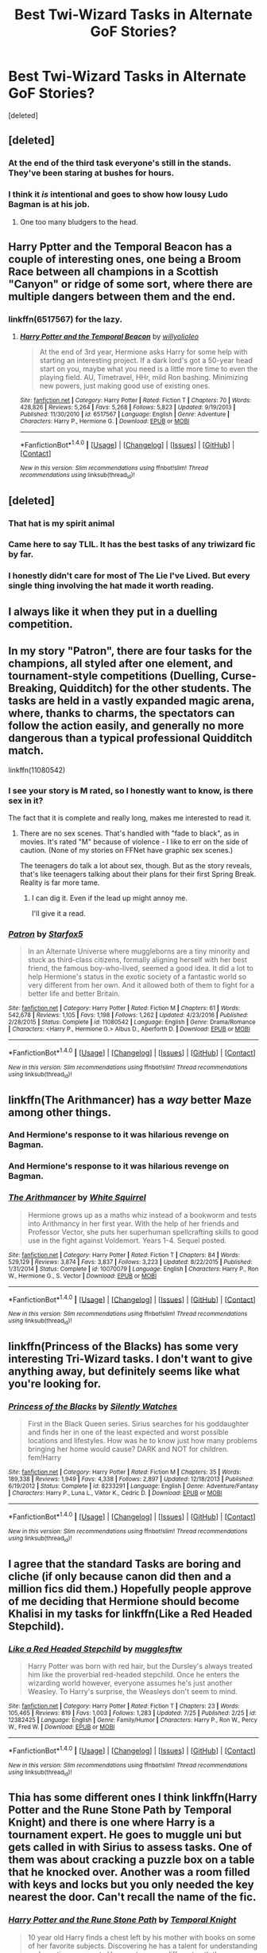 #+TITLE: Best Twi-Wizard Tasks in Alternate GoF Stories?

* Best Twi-Wizard Tasks in Alternate GoF Stories?
:PROPERTIES:
:Score: 15
:DateUnix: 1501746099.0
:DateShort: 2017-Aug-03
:FlairText: Discussion
:END:
[deleted]


** [deleted]
:PROPERTIES:
:Score: 33
:DateUnix: 1501751908.0
:DateShort: 2017-Aug-03
:END:

*** At the end of the third task everyone's still in the stands. They've been staring at bushes for hours.
:PROPERTIES:
:Author: ITSINTHESHIP
:Score: 3
:DateUnix: 1501884204.0
:DateShort: 2017-Aug-05
:END:


*** I think it /is/ intentional and goes to show how lousy Ludo Bagman is at his job.
:PROPERTIES:
:Author: Achille-Talon
:Score: 10
:DateUnix: 1501777726.0
:DateShort: 2017-Aug-03
:END:

**** One too many bludgers to the head.
:PROPERTIES:
:Author: Jahoan
:Score: 2
:DateUnix: 1501883391.0
:DateShort: 2017-Aug-05
:END:


** Harry Pptter and the Temporal Beacon has a couple of interesting ones, one being a Broom Race between all champions in a Scottish "Canyon" or ridge of some sort, where there are multiple dangers between them and the end.
:PROPERTIES:
:Author: YerDaDoesTheAvon
:Score: 11
:DateUnix: 1501748561.0
:DateShort: 2017-Aug-03
:END:

*** linkffn(6517567) for the lazy.
:PROPERTIES:
:Author: Aoloach
:Score: 2
:DateUnix: 1501886593.0
:DateShort: 2017-Aug-05
:END:

**** [[http://www.fanfiction.net/s/6517567/1/][*/Harry Potter and the Temporal Beacon/*]] by [[https://www.fanfiction.net/u/2620084/willyolioleo][/willyolioleo/]]

#+begin_quote
  At the end of 3rd year, Hermione asks Harry for some help with starting an interesting project. If a dark lord's got a 50-year head start on you, maybe what you need is a little more time to even the playing field. AU, Timetravel, HHr, mild Ron bashing. Minimizing new powers, just making good use of existing ones.
#+end_quote

^{/Site/: [[http://www.fanfiction.net/][fanfiction.net]] *|* /Category/: Harry Potter *|* /Rated/: Fiction T *|* /Chapters/: 70 *|* /Words/: 428,826 *|* /Reviews/: 5,264 *|* /Favs/: 5,268 *|* /Follows/: 5,823 *|* /Updated/: 9/19/2013 *|* /Published/: 11/30/2010 *|* /id/: 6517567 *|* /Language/: English *|* /Genre/: Adventure *|* /Characters/: Harry P., Hermione G. *|* /Download/: [[http://www.ff2ebook.com/old/ffn-bot/index.php?id=6517567&source=ff&filetype=epub][EPUB]] or [[http://www.ff2ebook.com/old/ffn-bot/index.php?id=6517567&source=ff&filetype=mobi][MOBI]]}

--------------

*FanfictionBot*^{1.4.0} *|* [[[https://github.com/tusing/reddit-ffn-bot/wiki/Usage][Usage]]] | [[[https://github.com/tusing/reddit-ffn-bot/wiki/Changelog][Changelog]]] | [[[https://github.com/tusing/reddit-ffn-bot/issues/][Issues]]] | [[[https://github.com/tusing/reddit-ffn-bot/][GitHub]]] | [[[https://www.reddit.com/message/compose?to=tusing][Contact]]]

^{/New in this version: Slim recommendations using/ ffnbot!slim! /Thread recommendations using/ linksub(thread_id)!}
:PROPERTIES:
:Author: FanfictionBot
:Score: 1
:DateUnix: 1501886604.0
:DateShort: 2017-Aug-05
:END:


** [deleted]
:PROPERTIES:
:Score: 13
:DateUnix: 1501762378.0
:DateShort: 2017-Aug-03
:END:

*** That hat is my spirit animal
:PROPERTIES:
:Author: YerDaDoesTheAvon
:Score: 11
:DateUnix: 1501765563.0
:DateShort: 2017-Aug-03
:END:


*** Came here to say TLIL. It has the best tasks of any triwizard fic by far.
:PROPERTIES:
:Author: Ch1pp
:Score: 7
:DateUnix: 1501779020.0
:DateShort: 2017-Aug-03
:END:


*** I honestly didn't care for most of The Lie I've Lived. But every single thing involving the hat made it worth reading.
:PROPERTIES:
:Author: The_Truthkeeper
:Score: 3
:DateUnix: 1501816759.0
:DateShort: 2017-Aug-04
:END:


** I always like it when they put in a duelling competition.
:PROPERTIES:
:Author: 777MAR777
:Score: 4
:DateUnix: 1501755527.0
:DateShort: 2017-Aug-03
:END:


** In my story "Patron", there are four tasks for the champions, all styled after one element, and tournament-style competitions (Duelling, Curse-Breaking, Quidditch) for the other students. The tasks are held in a vastly expanded magic arena, where, thanks to charms, the spectators can follow the action easily, and generally no more dangerous than a typical professional Quidditch match.

linkffn(11080542)
:PROPERTIES:
:Author: Starfox5
:Score: 9
:DateUnix: 1501752157.0
:DateShort: 2017-Aug-03
:END:

*** I see your story is M rated, so I honestly want to know, is there sex in it?

The fact that it is complete and really long, makes me interested to read it.
:PROPERTIES:
:Author: AshtonZero
:Score: 3
:DateUnix: 1501765841.0
:DateShort: 2017-Aug-03
:END:

**** There are no sex scenes. That's handled with "fade to black", as in movies. It's rated "M" because of violence - I like to err on the side of caution. (None of my stories on FFNet have graphic sex scenes.)

The teenagers do talk a lot about sex, though. But as the story reveals, that's like teenagers talking about their plans for their first Spring Break. Reality is far more tame.
:PROPERTIES:
:Author: Starfox5
:Score: 1
:DateUnix: 1501767047.0
:DateShort: 2017-Aug-03
:END:

***** I can dig it. Even if the lead up might annoy me.

I'll give it a read.
:PROPERTIES:
:Author: AshtonZero
:Score: 2
:DateUnix: 1501769992.0
:DateShort: 2017-Aug-03
:END:


*** [[http://www.fanfiction.net/s/11080542/1/][*/Patron/*]] by [[https://www.fanfiction.net/u/2548648/Starfox5][/Starfox5/]]

#+begin_quote
  In an Alternate Universe where muggleborns are a tiny minority and stuck as third-class citizens, formally aligning herself with her best friend, the famous boy-who-lived, seemed a good idea. It did a lot to help Hermione's status in the exotic society of a fantastic world so very different from her own. And it allowed both of them to fight for a better life and better Britain.
#+end_quote

^{/Site/: [[http://www.fanfiction.net/][fanfiction.net]] *|* /Category/: Harry Potter *|* /Rated/: Fiction M *|* /Chapters/: 61 *|* /Words/: 542,678 *|* /Reviews/: 1,105 *|* /Favs/: 1,198 *|* /Follows/: 1,262 *|* /Updated/: 4/23/2016 *|* /Published/: 2/28/2015 *|* /Status/: Complete *|* /id/: 11080542 *|* /Language/: English *|* /Genre/: Drama/Romance *|* /Characters/: <Harry P., Hermione G.> Albus D., Aberforth D. *|* /Download/: [[http://www.ff2ebook.com/old/ffn-bot/index.php?id=11080542&source=ff&filetype=epub][EPUB]] or [[http://www.ff2ebook.com/old/ffn-bot/index.php?id=11080542&source=ff&filetype=mobi][MOBI]]}

--------------

*FanfictionBot*^{1.4.0} *|* [[[https://github.com/tusing/reddit-ffn-bot/wiki/Usage][Usage]]] | [[[https://github.com/tusing/reddit-ffn-bot/wiki/Changelog][Changelog]]] | [[[https://github.com/tusing/reddit-ffn-bot/issues/][Issues]]] | [[[https://github.com/tusing/reddit-ffn-bot/][GitHub]]] | [[[https://www.reddit.com/message/compose?to=tusing][Contact]]]

^{/New in this version: Slim recommendations using/ ffnbot!slim! /Thread recommendations using/ linksub(thread_id)!}
:PROPERTIES:
:Author: FanfictionBot
:Score: 0
:DateUnix: 1501752168.0
:DateShort: 2017-Aug-03
:END:


** linkffn(The Arithmancer) has a /way/ better Maze among other things.
:PROPERTIES:
:Author: Achille-Talon
:Score: 4
:DateUnix: 1501777743.0
:DateShort: 2017-Aug-03
:END:

*** And Hermione's response to it was hilarious revenge on Bagman.
:PROPERTIES:
:Author: Jahoan
:Score: 1
:DateUnix: 1501883448.0
:DateShort: 2017-Aug-05
:END:


*** And Hermione's response to it was hilarious revenge on Bagman.
:PROPERTIES:
:Author: Jahoan
:Score: 1
:DateUnix: 1501883471.0
:DateShort: 2017-Aug-05
:END:


*** [[http://www.fanfiction.net/s/10070079/1/][*/The Arithmancer/*]] by [[https://www.fanfiction.net/u/5339762/White-Squirrel][/White Squirrel/]]

#+begin_quote
  Hermione grows up as a maths whiz instead of a bookworm and tests into Arithmancy in her first year. With the help of her friends and Professor Vector, she puts her superhuman spellcrafting skills to good use in the fight against Voldemort. Years 1-4. Sequel posted.
#+end_quote

^{/Site/: [[http://www.fanfiction.net/][fanfiction.net]] *|* /Category/: Harry Potter *|* /Rated/: Fiction T *|* /Chapters/: 84 *|* /Words/: 529,129 *|* /Reviews/: 3,874 *|* /Favs/: 3,837 *|* /Follows/: 3,223 *|* /Updated/: 8/22/2015 *|* /Published/: 1/31/2014 *|* /Status/: Complete *|* /id/: 10070079 *|* /Language/: English *|* /Characters/: Harry P., Ron W., Hermione G., S. Vector *|* /Download/: [[http://www.ff2ebook.com/old/ffn-bot/index.php?id=10070079&source=ff&filetype=epub][EPUB]] or [[http://www.ff2ebook.com/old/ffn-bot/index.php?id=10070079&source=ff&filetype=mobi][MOBI]]}

--------------

*FanfictionBot*^{1.4.0} *|* [[[https://github.com/tusing/reddit-ffn-bot/wiki/Usage][Usage]]] | [[[https://github.com/tusing/reddit-ffn-bot/wiki/Changelog][Changelog]]] | [[[https://github.com/tusing/reddit-ffn-bot/issues/][Issues]]] | [[[https://github.com/tusing/reddit-ffn-bot/][GitHub]]] | [[[https://www.reddit.com/message/compose?to=tusing][Contact]]]

^{/New in this version: Slim recommendations using/ ffnbot!slim! /Thread recommendations using/ linksub(thread_id)!}
:PROPERTIES:
:Author: FanfictionBot
:Score: 0
:DateUnix: 1501777779.0
:DateShort: 2017-Aug-03
:END:


** linkffn(Princess of the Blacks) has some very interesting Tri-Wizard tasks. I don't want to give anything away, but definitely seems like what you're looking for.
:PROPERTIES:
:Author: Flye_Autumne
:Score: 2
:DateUnix: 1501763971.0
:DateShort: 2017-Aug-03
:END:

*** [[http://www.fanfiction.net/s/8233291/1/][*/Princess of the Blacks/*]] by [[https://www.fanfiction.net/u/4036441/Silently-Watches][/Silently Watches/]]

#+begin_quote
  First in the Black Queen series. Sirius searches for his goddaughter and finds her in one of the least expected and worst possible locations and lifestyles. How was he to know just how many problems bringing her home would cause? DARK and NOT for children. fem!Harry
#+end_quote

^{/Site/: [[http://www.fanfiction.net/][fanfiction.net]] *|* /Category/: Harry Potter *|* /Rated/: Fiction M *|* /Chapters/: 35 *|* /Words/: 189,338 *|* /Reviews/: 1,949 *|* /Favs/: 4,338 *|* /Follows/: 2,897 *|* /Updated/: 12/18/2013 *|* /Published/: 6/19/2012 *|* /Status/: Complete *|* /id/: 8233291 *|* /Language/: English *|* /Genre/: Adventure/Fantasy *|* /Characters/: Harry P., Luna L., Viktor K., Cedric D. *|* /Download/: [[http://www.ff2ebook.com/old/ffn-bot/index.php?id=8233291&source=ff&filetype=epub][EPUB]] or [[http://www.ff2ebook.com/old/ffn-bot/index.php?id=8233291&source=ff&filetype=mobi][MOBI]]}

--------------

*FanfictionBot*^{1.4.0} *|* [[[https://github.com/tusing/reddit-ffn-bot/wiki/Usage][Usage]]] | [[[https://github.com/tusing/reddit-ffn-bot/wiki/Changelog][Changelog]]] | [[[https://github.com/tusing/reddit-ffn-bot/issues/][Issues]]] | [[[https://github.com/tusing/reddit-ffn-bot/][GitHub]]] | [[[https://www.reddit.com/message/compose?to=tusing][Contact]]]

^{/New in this version: Slim recommendations using/ ffnbot!slim! /Thread recommendations using/ linksub(thread_id)!}
:PROPERTIES:
:Author: FanfictionBot
:Score: 1
:DateUnix: 1501763983.0
:DateShort: 2017-Aug-03
:END:


** I agree that the standard Tasks are boring and cliche (if only because canon did then and a million fics did them.) Hopefully people approve of me deciding that Hermione should become Khalisi in my tasks for linkffn(Like a Red Headed Stepchild).
:PROPERTIES:
:Author: Full-Paragon
:Score: 2
:DateUnix: 1501777389.0
:DateShort: 2017-Aug-03
:END:

*** [[http://www.fanfiction.net/s/12382425/1/][*/Like a Red Headed Stepchild/*]] by [[https://www.fanfiction.net/u/4497458/mugglesftw][/mugglesftw/]]

#+begin_quote
  Harry Potter was born with red hair, but the Dursley's always treated him like the proverbial red-headed stepchild. Once he enters the wizarding world however, everyone assumes he's just another Weasley. To Harry's surprise, the Weasleys don't seem to mind.
#+end_quote

^{/Site/: [[http://www.fanfiction.net/][fanfiction.net]] *|* /Category/: Harry Potter *|* /Rated/: Fiction T *|* /Chapters/: 23 *|* /Words/: 105,465 *|* /Reviews/: 819 *|* /Favs/: 1,003 *|* /Follows/: 1,283 *|* /Updated/: 7/25 *|* /Published/: 2/25 *|* /id/: 12382425 *|* /Language/: English *|* /Genre/: Family/Humor *|* /Characters/: Harry P., Ron W., Percy W., Fred W. *|* /Download/: [[http://www.ff2ebook.com/old/ffn-bot/index.php?id=12382425&source=ff&filetype=epub][EPUB]] or [[http://www.ff2ebook.com/old/ffn-bot/index.php?id=12382425&source=ff&filetype=mobi][MOBI]]}

--------------

*FanfictionBot*^{1.4.0} *|* [[[https://github.com/tusing/reddit-ffn-bot/wiki/Usage][Usage]]] | [[[https://github.com/tusing/reddit-ffn-bot/wiki/Changelog][Changelog]]] | [[[https://github.com/tusing/reddit-ffn-bot/issues/][Issues]]] | [[[https://github.com/tusing/reddit-ffn-bot/][GitHub]]] | [[[https://www.reddit.com/message/compose?to=tusing][Contact]]]

^{/New in this version: Slim recommendations using/ ffnbot!slim! /Thread recommendations using/ linksub(thread_id)!}
:PROPERTIES:
:Author: FanfictionBot
:Score: 1
:DateUnix: 1501777392.0
:DateShort: 2017-Aug-03
:END:


** Thia has some different ones I think linkffn(Harry Potter and the Rune Stone Path by Temporal Knight) and there is one where Harry is a tournament expert. He goes to muggle uni but gets called in with Sirius to assess tasks. One of them was about cracking a puzzle box on a table that he knocked over. Another was a room filled with keys and locks but you only needed the key nearest the door. Can't recall the name of the fic.
:PROPERTIES:
:Author: Ch1pp
:Score: 1
:DateUnix: 1501787072.0
:DateShort: 2017-Aug-03
:END:

*** [[http://www.fanfiction.net/s/11898648/1/][*/Harry Potter and the Rune Stone Path/*]] by [[https://www.fanfiction.net/u/1057022/Temporal-Knight][/Temporal Knight/]]

#+begin_quote
  10 year old Harry finds a chest left by his mother with books on some of her favorite subjects. Discovering he has a talent for understanding and creating runes sets Harry onto a very different path than anyone had expected. Shortcuts, inventions, and a bit of support go a long way! Pairings: H/Hr/NT/FD/DG. Ron/Molly bashing and GreaterGood!Dumbledore.
#+end_quote

^{/Site/: [[http://www.fanfiction.net/][fanfiction.net]] *|* /Category/: Harry Potter *|* /Rated/: Fiction M *|* /Chapters/: 50 *|* /Words/: 517,752 *|* /Reviews/: 5,000 *|* /Favs/: 9,878 *|* /Follows/: 10,064 *|* /Updated/: 12/28/2016 *|* /Published/: 4/15/2016 *|* /Status/: Complete *|* /id/: 11898648 *|* /Language/: English *|* /Genre/: Fantasy/Adventure *|* /Characters/: <Harry P., Hermione G., Fleur D., N. Tonks> *|* /Download/: [[http://www.ff2ebook.com/old/ffn-bot/index.php?id=11898648&source=ff&filetype=epub][EPUB]] or [[http://www.ff2ebook.com/old/ffn-bot/index.php?id=11898648&source=ff&filetype=mobi][MOBI]]}

--------------

*FanfictionBot*^{1.4.0} *|* [[[https://github.com/tusing/reddit-ffn-bot/wiki/Usage][Usage]]] | [[[https://github.com/tusing/reddit-ffn-bot/wiki/Changelog][Changelog]]] | [[[https://github.com/tusing/reddit-ffn-bot/issues/][Issues]]] | [[[https://github.com/tusing/reddit-ffn-bot/][GitHub]]] | [[[https://www.reddit.com/message/compose?to=tusing][Contact]]]

^{/New in this version: Slim recommendations using/ ffnbot!slim! /Thread recommendations using/ linksub(thread_id)!}
:PROPERTIES:
:Author: FanfictionBot
:Score: 1
:DateUnix: 1501787094.0
:DateShort: 2017-Aug-03
:END:


*** Ha! Found it: linkffn(The TriSchool Tournament by DisobedienceWriter)
:PROPERTIES:
:Author: Ch1pp
:Score: 1
:DateUnix: 1501791761.0
:DateShort: 2017-Aug-04
:END:

**** [[http://www.fanfiction.net/s/3759227/1/][*/The TriSchool Tournament/*]] by [[https://www.fanfiction.net/u/1228238/DisobedienceWriter][/DisobedienceWriter/]]

#+begin_quote
  One shot, AU of GOF. Here's the story I wish I had found when I read GoF or GoF fanfiction. New, harder tasks. Observant!Smart!Harry. On the outs with Ron, Hermione, Dumbledore, and Hogwarts in general. No pairings.
#+end_quote

^{/Site/: [[http://www.fanfiction.net/][fanfiction.net]] *|* /Category/: Harry Potter *|* /Rated/: Fiction K *|* /Chapters/: 2 *|* /Words/: 31,882 *|* /Reviews/: 288 *|* /Favs/: 2,077 *|* /Follows/: 628 *|* /Updated/: 9/3/2007 *|* /Published/: 8/31/2007 *|* /Status/: Complete *|* /id/: 3759227 *|* /Language/: English *|* /Genre/: Adventure/Angst *|* /Characters/: Harry P. *|* /Download/: [[http://www.ff2ebook.com/old/ffn-bot/index.php?id=3759227&source=ff&filetype=epub][EPUB]] or [[http://www.ff2ebook.com/old/ffn-bot/index.php?id=3759227&source=ff&filetype=mobi][MOBI]]}

--------------

*FanfictionBot*^{1.4.0} *|* [[[https://github.com/tusing/reddit-ffn-bot/wiki/Usage][Usage]]] | [[[https://github.com/tusing/reddit-ffn-bot/wiki/Changelog][Changelog]]] | [[[https://github.com/tusing/reddit-ffn-bot/issues/][Issues]]] | [[[https://github.com/tusing/reddit-ffn-bot/][GitHub]]] | [[[https://www.reddit.com/message/compose?to=tusing][Contact]]]

^{/New in this version: Slim recommendations using/ ffnbot!slim! /Thread recommendations using/ linksub(thread_id)!}
:PROPERTIES:
:Author: FanfictionBot
:Score: 1
:DateUnix: 1501791776.0
:DateShort: 2017-Aug-04
:END:


**** Some of the tasks were cool to read about, but I definitely wouldn't recommend the story in general.
:PROPERTIES:
:Author: ergoawesome
:Score: 1
:DateUnix: 1502049189.0
:DateShort: 2017-Aug-07
:END:


** Weres Harry changes the first and third tasks, with the third designed by the Marauders old and new. (Sirius, Remus, Harry, and the Twins) linkffn(Weres Harry)
:PROPERTIES:
:Author: Jahoan
:Score: 1
:DateUnix: 1501883569.0
:DateShort: 2017-Aug-05
:END:

*** [[http://www.fanfiction.net/s/8106168/1/][*/Weres Harry?/*]] by [[https://www.fanfiction.net/u/1077111/DobbyElfLord][/DobbyElfLord/]]

#+begin_quote
  Dark curses don't play nice- not even with each other. When nine year-old Harry is bitten by a werewolf, the horcrux fights back. The result could only happen to Harry Potter. Canon-ish for the first three years of Hogwarts - AU from that point forward.
#+end_quote

^{/Site/: [[http://www.fanfiction.net/][fanfiction.net]] *|* /Category/: Harry Potter *|* /Rated/: Fiction T *|* /Chapters/: 23 *|* /Words/: 152,524 *|* /Reviews/: 3,718 *|* /Favs/: 8,097 *|* /Follows/: 8,926 *|* /Updated/: 8/15/2014 *|* /Published/: 5/11/2012 *|* /id/: 8106168 *|* /Language/: English *|* /Genre/: Humor/Adventure *|* /Characters/: Harry P. *|* /Download/: [[http://www.ff2ebook.com/old/ffn-bot/index.php?id=8106168&source=ff&filetype=epub][EPUB]] or [[http://www.ff2ebook.com/old/ffn-bot/index.php?id=8106168&source=ff&filetype=mobi][MOBI]]}

--------------

*FanfictionBot*^{1.4.0} *|* [[[https://github.com/tusing/reddit-ffn-bot/wiki/Usage][Usage]]] | [[[https://github.com/tusing/reddit-ffn-bot/wiki/Changelog][Changelog]]] | [[[https://github.com/tusing/reddit-ffn-bot/issues/][Issues]]] | [[[https://github.com/tusing/reddit-ffn-bot/][GitHub]]] | [[[https://www.reddit.com/message/compose?to=tusing][Contact]]]

^{/New in this version: Slim recommendations using/ ffnbot!slim! /Thread recommendations using/ linksub(thread_id)!}
:PROPERTIES:
:Author: FanfictionBot
:Score: 1
:DateUnix: 1501883591.0
:DateShort: 2017-Aug-05
:END:
